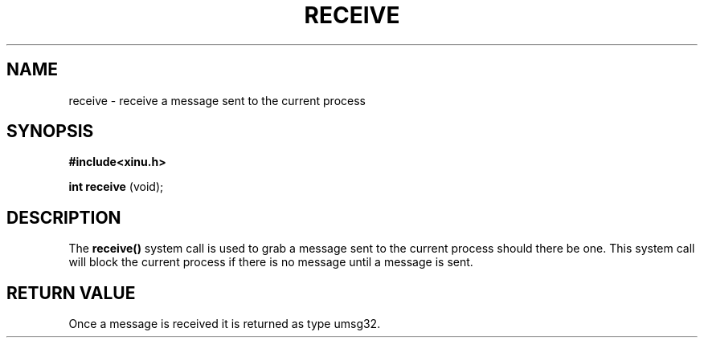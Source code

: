 .TH RECEIVE
.SH NAME
    receive \- receive a message sent to the current process
.SH SYNOPSIS
.B #include<xinu.h>

.B int receive
(void);
.SH DESCRIPTION
    The 
.B receive()
system call is used to grab a message sent to the current process should there be one.  This system call will block the current process if there is no message until a message is sent.
.SH RETURN VALUE
   Once a message is received it is returned as type umsg32. 
